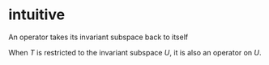 #+AUTHOR: Exr0n
* intuitive
  An operator takes its invariant subspace back to itself

  When $T$ is restricted to the invariant subspace $U$, it is also an operator on $U$.

